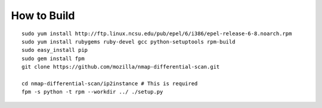 How to Build
============

::

    sudo yum install http://ftp.linux.ncsu.edu/pub/epel/6/i386/epel-release-6-8.noarch.rpm
    sudo yum install rubygems ruby-devel gcc python-setuptools rpm-build
    sudo easy_install pip
    sudo gem install fpm
    git clone https://github.com/mozilla/nmap-differential-scan.git
    
    cd nmap-differential-scan/ip2instance # This is required
    fpm -s python -t rpm --workdir ../ ./setup.py
